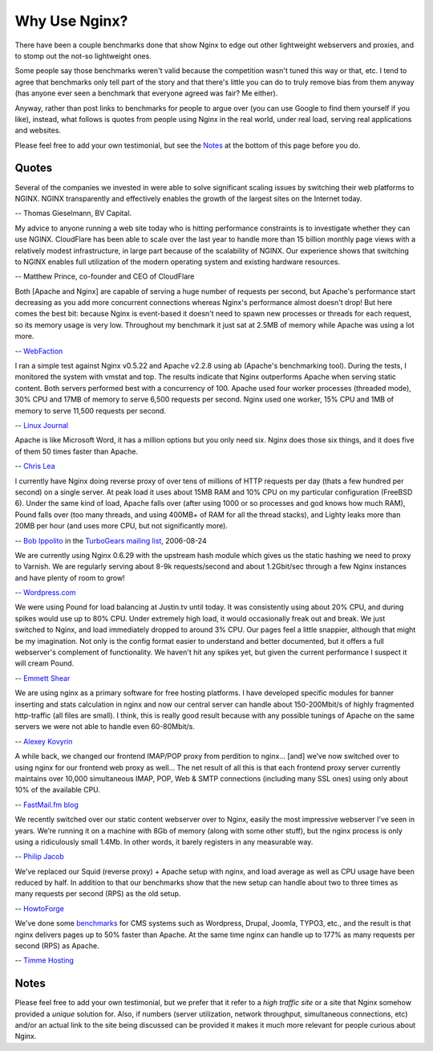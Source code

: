 Why Use Nginx?
==============

There have been a couple benchmarks done that show Nginx to edge out
other lightweight webservers and proxies, and to stomp out the not-so
lightweight ones.

Some people say those benchmarks weren't valid because the competition
wasn't tuned this way or that, etc. I tend to agree that benchmarks only
tell part of the story and that there's little you can do to truly
remove bias from them anyway (has anyone ever seen a benchmark that
everyone agreed was fair? Me either).

Anyway, rather than post links to benchmarks for people to argue over
(you can use Google to find them yourself if you like), instead, what
follows is quotes from people using Nginx in the real world, under real
load, serving real applications and websites.

Please feel free to add your own testimonial, but see the
`Notes <why_use_it.notes_>`_ at the bottom of this page before you do.



Quotes
------
Several of the companies we invested in were able to solve significant scaling 
issues by switching their web platforms to NGINX. NGINX transparently and 
effectively enables the growth of the largest sites on the Internet today.

-- Thomas Gieselmann, BV Capital.


My advice to anyone running a web site today who is hitting performance 
constraints is to investigate whether they can use NGINX. CloudFlare has 
been able to scale over the last year to handle more than 15 billion monthly 
page views with a relatively modest infrastructure, in large part because 
of the scalability of NGINX. Our experience shows that switching to NGINX 
enables full utilization of the modern operating system and existing hardware 
resources.

-- Matthew Prince, co-founder and CEO of CloudFlare


Both [Apache and Nginx] are capable of serving a huge number of requests per 
second, but Apache's performance start decreasing as you add more concurrent 
connections whereas Nginx's performance almost doesn't drop!
But here comes the best bit: because Nginx is event-based it doesn't need to 
spawn new processes or threads for each request, so its memory usage is very low. 
Throughout my benchmark it just sat at 2.5MB of memory while Apache was using a 
lot more.

-- `WebFaction <http://blog.webfaction.com/a-little-holiday-present>`__


I ran a simple test against Nginx v0.5.22 and Apache v2.2.8 using ab (Apache's 
benchmarking tool). During the tests, I monitored the system with vmstat and top. 
The results indicate that Nginx outperforms Apache when serving static content. 
Both servers performed best with a concurrency of 100. Apache used four worker 
processes (threaded mode), 30% CPU and 17MB of memory to serve 6,500 requests per 
second. Nginx used one worker, 15% CPU and 1MB of memory to serve 11,500 requests 
per second.

-- `Linux Journal <http://www.linuxjournal.com/article/10108>`__


Apache is like Microsoft Word, it has a million options but you only need 
six. Nginx does those six things, and it does five of them 50 times faster 
than Apache.

-- `Chris Lea <http://maisonbisson.com/blog/post/12249/chris-lea-on-nginx-and-wordpress/>`__


I currently have Nginx doing reverse proxy of over tens of millions of 
HTTP requests per day (thats a few hundred per second) on a single server. 
At peak load it uses about 15MB RAM and 10% CPU on my particular configuration 
(FreeBSD 6).
Under the same kind of load, Apache falls over (after using 1000 or so 
processes and god knows how much RAM), Pound falls over (too many threads, 
and using 400MB+ of RAM for all the thread stacks), and Lighty leaks more 
than 20MB per hour (and uses more CPU, but not significantly more).

-- `Bob Ippolito <http://www.linkedin.com/in/bobippolito>`__ in the 
`TurboGears mailing list <http://groups.google.com/group/turbogears/browse_thread/thread/a56960ea38e3ea6d/e78e98897e720172#eac050092252b78d>`__, 2006-08-24


We are currently using Nginx 0.6.29 with the upstream hash module which 
gives us the static hashing we need to proxy to Varnish. We are regularly 
serving about 8-9k requests/second and about 1.2Gbit/sec through a few Nginx 
instances and have plenty of room to grow!

-- `Wordpress.com <http://barry.wordpress.com/2008/04/28/load-balancer-update/>`__


We were using Pound for load balancing at Justin.tv until today. It was 
consistently using about 20% CPU, and during spikes would use up to 80% CPU. 
Under extremely high load, it would occasionally freak out and break.
We just switched to Nginx, and load immediately dropped to around 3% CPU. 
Our pages feel a little snappier, although that might be my imagination. 
Not only is the config format easier to understand and better documented, 
but it offers a full webserver's complement of functionality. We haven't 
hit any spikes yet, but given the current performance I suspect it will 
cream Pound.

-- `Emmett Shear <http://blog.emmettshear.com/post/2008/03/03/Dont-use-Pound-for-load-balancing>`__


We are using nginx as a primary software for free hosting platforms. I have 
developed specific modules for banner inserting and stats calculation in nginx 
and now our central server can handle about 150-200Mbit/s of highly fragmented 
http-traffic (all files are small).
I think, this is really good result because with any possible tunings of Apache 
on the same servers we were not able to handle even 60-80Mbit/s.

-- `Alexey Kovyrin <http://blog.kovyrin.net/2006/04/04/nginx-small-powerful-web-server>`__


A while back, we changed our frontend IMAP/POP proxy from perdition to nginx... 
[and] we’ve now switched over to using nginx for our frontend web proxy as well... 
The net result of all this is that each frontend proxy server currently maintains 
over 10,000 simultaneous IMAP, POP, Web & SMTP connections (including many SSL 
ones) using only about 10% of the available CPU.

-- `FastMail.fm blog <http://blog.fastmail.fm/2007/01/04/webimappop-frontend-proxies-changed-to-nginx/>`__


We recently switched over our static content webserver over to Nginx, 
easily the most impressive webserver I’ve seen in years. We’re running 
it on a machine with 8Gb of memory (along with some other stuff), but 
the nginx process is only using a ridiculously small 1.4Mb. In other words, 
it barely registers in any measurable way.

-- `Philip Jacob <http://blog.tech.stylefeeder.com/2007/10/05/singing-the-praises-of-nginx/>`__


We've replaced our Squid (reverse proxy) + Apache setup with nginx, and
load average as well as CPU usage have been reduced by half. In addition
to that our benchmarks show that the new setup can handle about two to
three times as many requests per second (RPS) as the old setup.

-- `HowtoForge <http://www.howtoforge.com>`__


We've done some `benchmarks <https://timmehosting.de/benchmarks>`__ for
CMS systems such as Wordpress, Drupal, Joomla, TYPO3, etc., and the
result is that nginx delivers pages up to 50% faster than Apache. At the
same time nginx can handle up to 177% as many requests per second (RPS)
as Apache.

-- `Timme Hosting <https://timmehosting.de>`__


.. _why_use_it.notes:

Notes
-----

Please feel free to add your own testimonial, but we prefer that it
refer to a *high traffic site* or a site that Nginx somehow provided a
*unique* solution for. Also, if numbers (server utilization, network
throughput, simultaneous connections, etc) and/or an actual link to the
site being discussed can be provided it makes it much more relevant for
people curious about Nginx.
